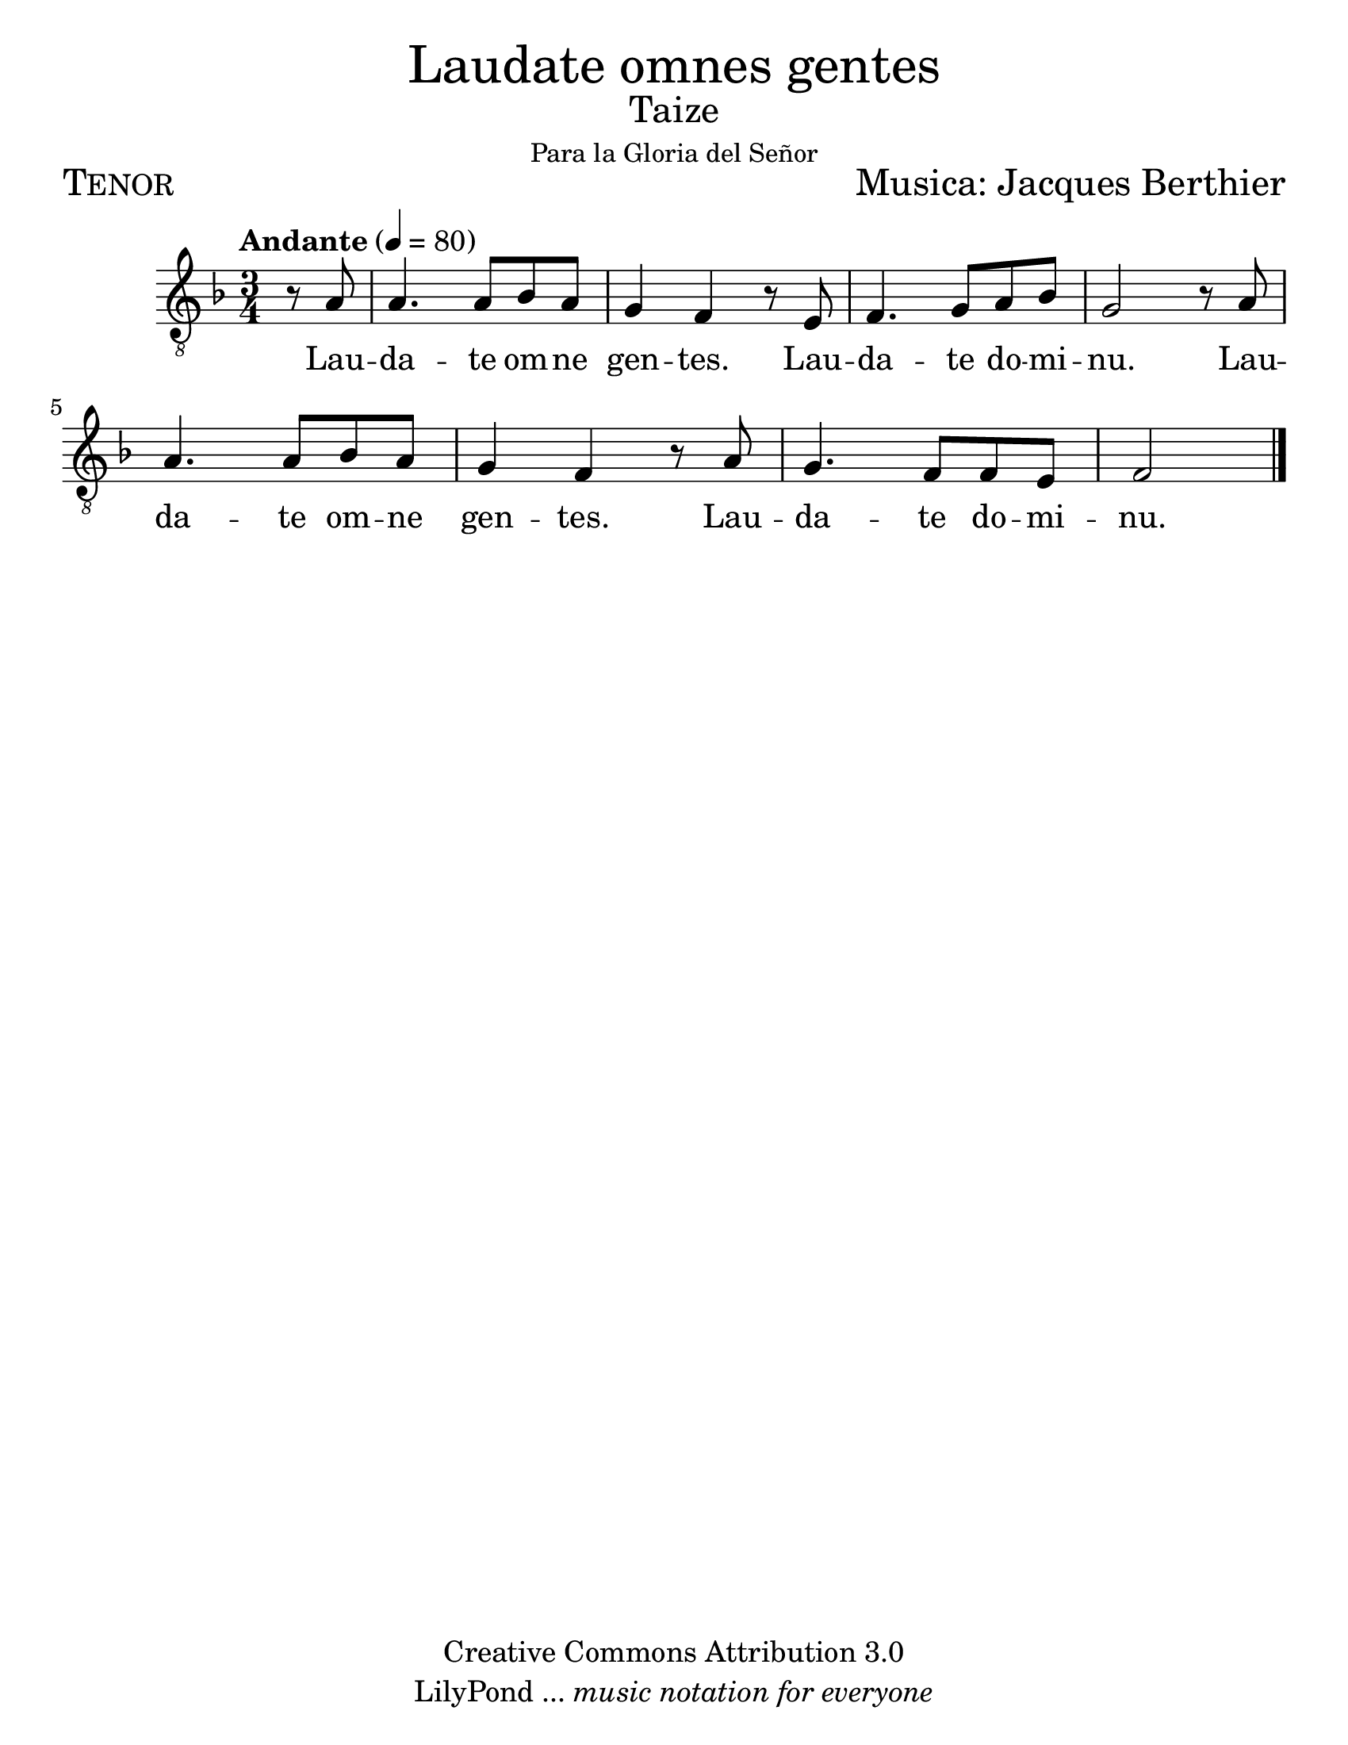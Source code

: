% ****************************************************************
%       Laudate omnes gentes - Tenor
%	by serach.sam@
% ****************************************************************
\language "espanol"
\version "2.23.2"

#(set-global-staff-size 24)

% --- Parametro globales
global = {
  \tempo "Andante" 4=80
  \key fa \major
  \time 3/4
  s2.*8
  \bar "|."
}

\markup { \fill-line { \center-column { \fontsize #5 "Laudate omnes gentes" \fontsize #2 "Taize" \small "Para la Gloria del Señor" } } }
\markup { \fill-line { \fontsize #2 \smallCaps "Tenor" \fontsize #2 "Musica: Jacques Berthier"  } }
%\markup { \fill-line { " " \right-column { \fontsize #2 "Versión Orquestal: Francisco Jarquín Vega" \small "(19 Junio, 2016)" } } }

\header {
  copyright = "Creative Commons Attribution 3.0"
  tagline = \markup { \with-url "http://lilypond.org/web/" { LilyPond ... \italic { music notation for everyone } } }
  breakbefore = ##t 
}

% --- Musica
tenor = \relative do' {
  \compressEmptyMeasures
  \dynamicUp
  \clef "G_8"
  
  \partial 4 r8 la	| % 01
  la4. la8 sib la	| % 02
  sol4 fa r8 mi		| % 03
  fa4. sol8 la sib	| % 04
  sol2 r8 la		| % 05
  la4. la8 sib la	| % 06
  sol4 fa r8 la		| % 07
  sol4. fa8 fa mi	| % 08
  \partial 2 fa2		| |% 09
}

% --- Letra
letra = \lyricmode {
  Lau -- da -- te om -- ne gen -- tes.
  Lau -- da -- te do -- mi -- nu.
  Lau -- da -- te om -- ne gen -- tes.
  Lau -- da -- te do -- mi -- nu.
}

\score {
  <<
    \new Staff <<
        \new Voice = "voz" << \global \tenor >>
        \new Lyrics \lyricsto "voz" \letra
    >>
  >>
  \midi {}
  \layout {}
}

\paper {
  #(set-paper-size "letter")
}
